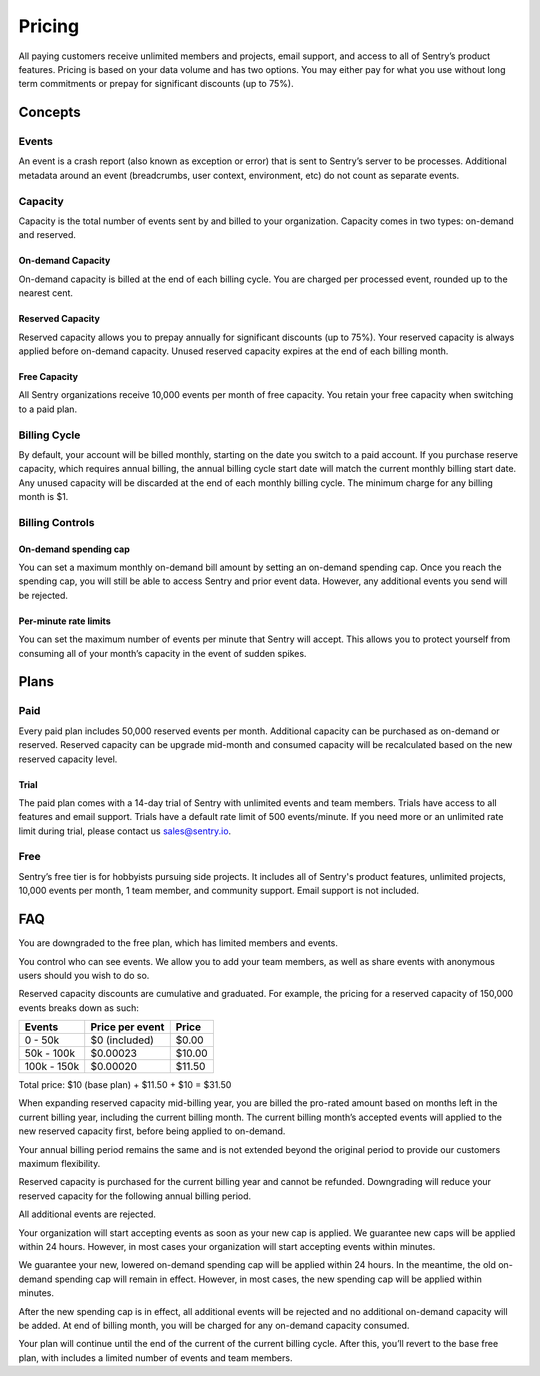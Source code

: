 Pricing
=======

All paying customers receive unlimited members and projects, email support, and access to all of Sentry’s product features. Pricing is based on your data volume and has two options. You may either pay for what you use without long term commitments or prepay for significant discounts (up to 75%).

Concepts
--------

Events
~~~~~~

An event is a crash report (also known as exception or error) that is sent to Sentry’s server to be processes. Additional metadata around an event (breadcrumbs, user context, environment, etc) do not count as separate events.

Capacity
~~~~~~~~

Capacity is the total number of events sent by and billed to your organization. Capacity comes in two types: on-demand and reserved.

On-demand Capacity
``````````````````

On-demand capacity is billed at the end of each billing cycle. You are charged per processed event, rounded up to the nearest cent.


Reserved Capacity
`````````````````

Reserved capacity allows you to prepay annually for significant discounts (up to 75%). Your reserved capacity is always applied before on-demand capacity. Unused reserved capacity expires at the end of each billing month.

Free Capacity
`````````````

All Sentry organizations receive 10,000 events per month of free capacity. You retain your free capacity when switching to a paid plan.

Billing Cycle
~~~~~~~~~~~~~

By default, your account will be billed monthly, starting on the date you switch to a paid account. If you purchase reserve capacity, which requires annual billing, the annual billing cycle start date will match the current monthly billing start date. Any unused capacity will be discarded at the end of each monthly billing cycle. The minimum charge for any billing month is $1.

Billing Controls
~~~~~~~~~~~~~~~~

On-demand spending cap
``````````````````````

You can set a maximum monthly on-demand bill amount by setting an on-demand spending cap. Once you reach the spending cap, you will still be able to access Sentry and prior event data. However, any additional events you send will be rejected.

Per-minute rate limits
``````````````````````

You can set the maximum number of events per minute that Sentry will accept. This allows you to protect yourself from consuming all of your month’s capacity in the event of sudden spikes.

Plans
-----

Paid
~~~~

Every paid plan includes 50,000 reserved events per month. Additional capacity can be purchased as on-demand or reserved. Reserved capacity can be upgrade mid-month and consumed capacity will be recalculated based on the new reserved capacity level.

Trial
`````

The paid plan comes with a 14-day trial of Sentry with unlimited events and team members. Trials have access to all features and email support. Trials have a default rate limit of 500 events/minute. If you need more or an unlimited rate limit during trial, please contact us sales@sentry.io.

Free
~~~~

Sentry’s free tier is for hobbyists pursuing side projects. It includes all of Sentry's product features, unlimited projects, 10,000 events per month, 1 team member, and community support. Email support is not included.

FAQ
---

.. describe:: What happens when my trial expires?

You are downgraded to the free plan, which has limited members and events.

.. describe:: Who sees my events?

You control who can see events. We allow you to add your team members, as well as share events with anonymous users should you wish to do so.

.. describe:: How are reserved capacity discounts applied as my capacity increases?

Reserved capacity discounts are cumulative and graduated. For example, the pricing for a reserved capacity of 150,000 events breaks down as such:

+-------------+-----------------+--------+
| Events      | Price per event | Price  |
+=============+=================+========+
| 0 - 50k     | $0 (included)   | $0.00  |
+-------------+-----------------+--------+
| 50k - 100k  | $0.00023        | $10.00 |
+-------------+-----------------+--------+
| 100k - 150k | $0.00020        | $11.50 |
+-------------+-----------------+--------+

Total price: $10 (base plan) + $11.50 + $10 = $31.50

.. describe:: How am I billed if I expand my reserved capacity mid-annual billing cycle?

When expanding reserved capacity mid-billing year, you are billed the pro-rated amount based on months left in the current billing year, including the current billing month. The current billing month’s accepted events will applied to the new reserved capacity first, before being applied to on-demand.

Your annual billing period remains the same and is not extended beyond the original period to provide our customers maximum flexibility.

.. describe:: If I downgrade my reserved capacity mid-year, when does it apply?

Reserved capacity is purchased for the current billing year and cannot be refunded. Downgrading will reduce your reserved capacity for the following annual billing period.

.. describe:: What happens if I continue to send events after my on-demand spending cap is consumed?

All additional events are rejected.

.. describe:: If I raise my on-demand spending cap mid-month, when will my organization start accepting events again?

Your organization will start accepting events as soon as your new cap is applied. We guarantee new caps will be applied within 24 hours. However, in most cases your organization will start accepting events within minutes.

.. describe:: If I lower my on-demand spending cap mid-month below this month’s existing bill, when will the new cap take effect? What will my on-demand bill be?

We guarantee your new, lowered on-demand spending cap will be applied within 24 hours. In the meantime, the old on-demand spending cap will remain in effect. However, in most cases, the new spending cap will be applied within minutes.

After the new spending cap is in effect, all additional events will be rejected and no additional on-demand capacity will be added. At end of billing month, you will be charged for any on-demand capacity consumed.

.. describe:: If I want to cancel monthly billing, what happens?

Your plan will continue until the end of the current of the current billing cycle. After this, you’ll revert to the base free plan, with includes a limited number of events and team members.
